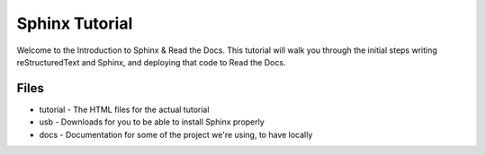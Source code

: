 ===============
Sphinx Tutorial
===============

.. image:: https://readthedocs.org/projects/puneetcrawler/badge/?version=latest
   :target: https://puneetcrawler.readthedocs.io/en/latest/?badge=latest
   :alt: Documentation Status

Welcome to the Introduction to Sphinx & Read the Docs.
This tutorial will walk you through the initial steps 
writing reStructuredText and Sphinx,
and deploying that code to Read the Docs.

Files
-----

* tutorial - The HTML files for the actual tutorial
* usb - Downloads for you to be able to install Sphinx properly
* docs - Documentation for some of the project we're using, to have locally
